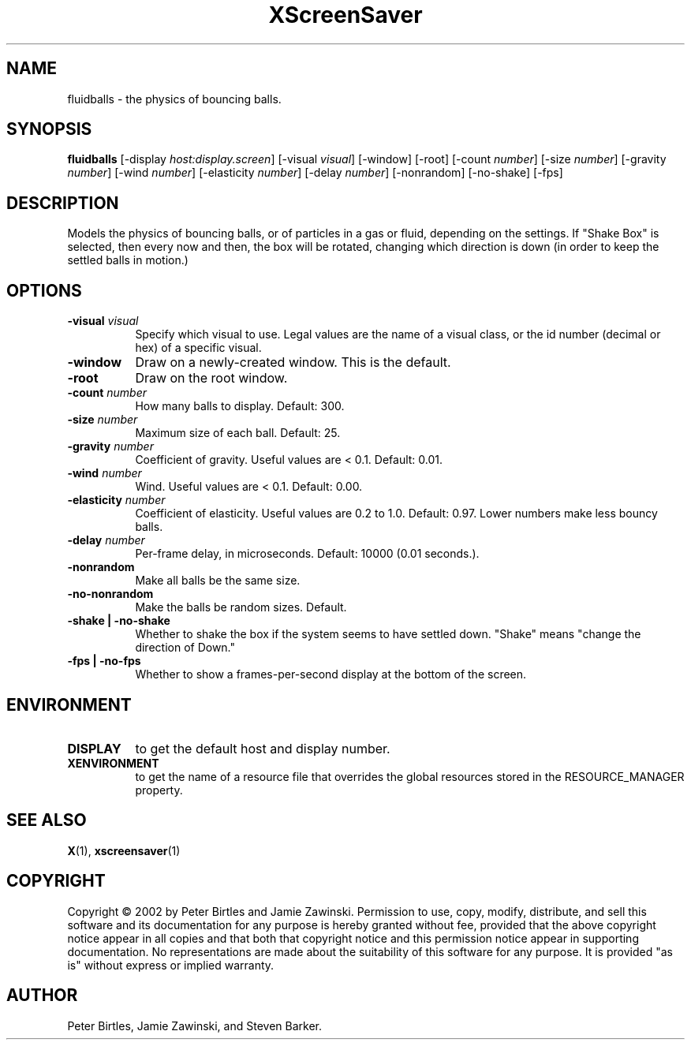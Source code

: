 .TH XScreenSaver 1 "" "X Version 11"
.SH NAME
fluidballs - the physics of bouncing balls.
.SH SYNOPSIS
.B fluidballs
[\-display \fIhost:display.screen\fP]
[\-visual \fIvisual\fP]
[\-window]
[\-root]
[\-count \fInumber\fP]
[\-size \fInumber\fP]
[\-gravity \fInumber\fP]
[\-wind \fInumber\fP]
[\-elasticity \fInumber\fP]
[\-delay \fInumber\fP]
[\-nonrandom]
[\-no-shake]
[\-fps]
.SH DESCRIPTION
Models the physics of bouncing balls, or of particles in a gas or fluid,
depending on the settings. If "Shake Box" is selected, then every now and
then, the box will be rotated, changing which direction is down (in order
to keep the settled balls in motion.) 
.SH OPTIONS
.TP 8
.B \-visual \fIvisual\fP
Specify which visual to use.  Legal values are the name of a visual class,
or the id number (decimal or hex) of a specific visual.
.TP 8
.B \-window
Draw on a newly-created window.  This is the default.
.TP 8
.B \-root
Draw on the root window.
.TP 8
.B \-count \fInumber\fP
How many balls to display.  Default: 300.
.TP 8
.B \-size \fInumber\fP
Maximum size of each ball.  Default: 25.
.TP 8
.B \-gravity \fInumber\fP
Coefficient of gravity.  Useful values are < 0.1.  Default: 0.01.
.TP 8
.B \-wind \fInumber\fP
Wind.  Useful values are < 0.1.  Default: 0.00.
.TP 8
.B \-elasticity \fInumber\fP
Coefficient of elasticity.  Useful values are 0.2 to 1.0.  Default: 0.97.
Lower numbers make less bouncy balls.
.TP 8
.B \-delay \fInumber\fP
Per-frame delay, in microseconds.  Default: 10000 (0.01 seconds.).
.TP 8
.B \-nonrandom
Make all balls be the same size.
.TP 8
.B \-no-nonrandom
Make the balls be random sizes.  Default.
.TP 8
.B \-shake | \-no-shake
Whether to shake the box if the system seems to have settled down.
"Shake" means "change the direction of Down."
.TP 8
.B \-fps | \-no-fps
Whether to show a frames-per-second display at the bottom of the screen.
.SH ENVIRONMENT
.PP
.TP 8
.B DISPLAY
to get the default host and display number.
.TP 8
.B XENVIRONMENT
to get the name of a resource file that overrides the global resources
stored in the RESOURCE_MANAGER property.
.SH SEE ALSO
.BR X (1),
.BR xscreensaver (1)
.SH COPYRIGHT
Copyright \(co 2002 by Peter Birtles and Jamie Zawinski.  Permission to
use, copy, modify, distribute, and sell this software and its
documentation for any purpose is hereby granted without fee, provided
that the above copyright notice appear in all copies and that both that
copyright notice and this permission notice appear in supporting
documentation.  No representations are made about the suitability of
this software for any purpose.  It is provided "as is" without express
or implied warranty.
.SH AUTHOR
Peter Birtles, Jamie Zawinski, and Steven Barker.

